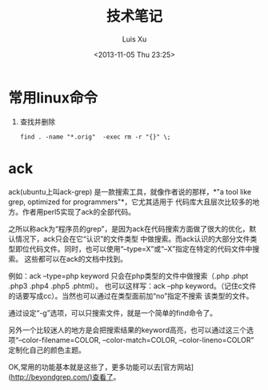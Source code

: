#+OPTIONS: ^:nil
#+OPTIONS: toc:t H:2
#+AUTHOR: Luis Xu
#+EMAIL: xuzhengchaojob@gmail.com
#+DATE: <2013-11-05 Thu 23:25>
#+TITLE: 技术笔记

* 常用linux命令
1. 查找并删除
  #+BEGIN_EXAMPLE
  find . -name "*.orig"  -exec rm -r "{}" \; 
  #+END_EXAMPLE

* ack
ack(ubuntu上叫ack-grep) 是一款搜索工具，就像作者说的那样，*"a tool like grep, optimized for programmers"*，它尤其适用于
代码库大且层次比较多的地方。作者用perl5实现了ack的全部代码。

之所以称ack为“程序员的grep”，是因为ack在代码搜索方面做了很大的优化，默认情况下，ack只会在它“认识”的文件类型
中做搜索。而ack认识的大部分文件类型即位代码文件。同时，也可以使用“--type=X”或“--X”指定在特定的代码文件中搜索。
这些都可以在ack的文档中找到。

例如：ack --type=php keyword 只会在php类型的文件中做搜索（.php .phpt .php3 .php4 .php5 .phtml）。
也可以这样写：ack --php keyword。（记住c文件的话要写成cc）。当然也可以通过在类型面前加“no”指定不搜索
该类型的文件。

通过设定“-g”选项，可以只搜索文件，就是一个简单的find命令了。

另外一个比较迷人的地方是会把搜索结果的keyword高亮，也可以通过这三个选项“--color-filename=COLOR, --color-match=COLOR, --color-lineno=COLOR” 定制化自己的颜色主题。

OK,常用的功能基本就是这些了，更多功能可以去[官方网站](http://beyondgrep.com/)查看了。
